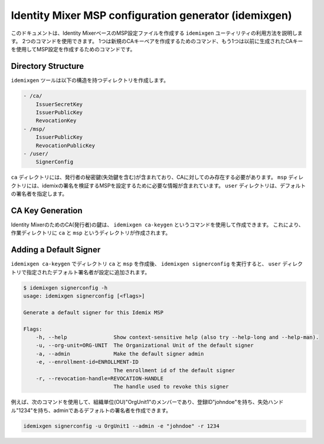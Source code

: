 Identity Mixer MSP configuration generator (idemixgen)
======================================================

このドキュメントは、Identity MixerベースのMSP設定ファイルを作成する ``idemixgen`` ユーティリティの利用方法を説明します。
2つのコマンドを使用できます。
1つは新規のCAキーペアを作成するためのコマンド、もう1つは以前に生成されたCAキーを使用してMSP設定を作成するためのコマンドです。

Directory Structure
-------------------

``idemixgen`` ツールは以下の構造を持つディレクトリを作成します。

.. code:: bash

    - /ca/
        IssuerSecretKey
        IssuerPublicKey
        RevocationKey
    - /msp/
        IssuerPublicKey
        RevocationPublicKey
    - /user/
        SignerConfig

``ca`` ディレクトリには、発行者の秘密鍵(失効鍵を含む)が含まれており、CAに対してのみ存在する必要があります。
``msp`` ディレクトリには、idemixの署名を検証するMSPを設定するために必要な情報が含まれています。
``user`` ディレクトリは、デフォルトの署名者を指定します。

CA Key Generation
-----------------

Identity MixerのためのCA(発行者)の鍵は、 ``idemixgen ca-keygen`` というコマンドを使用して作成できます。
これにより、作業ディレクトリに ``ca`` と ``msp`` というディレクトリが作成されます。

Adding a Default Signer
-----------------------
``idemixgen ca-keygen`` でディレクトリ ``ca`` と ``msp`` を作成後、 ``idemixgen signerconfig`` を実行すると、 ``user`` ディレクトリで指定されたデフォルト署名者が設定に追加されます。

.. code:: bash

    $ idemixgen signerconfig -h
    usage: idemixgen signerconfig [<flags>]

    Generate a default signer for this Idemix MSP

    Flags:
        -h, --help               Show context-sensitive help (also try --help-long and --help-man).
        -u, --org-unit=ORG-UNIT  The Organizational Unit of the default signer
        -a, --admin              Make the default signer admin
        -e, --enrollment-id=ENROLLMENT-ID
                                 The enrollment id of the default signer
        -r, --revocation-handle=REVOCATION-HANDLE
                                 The handle used to revoke this signer

例えば、次のコマンドを使用して、組織単位(OU)"OrgUnit1"のメンバーであり、登録ID"johndoe"を持ち、失効ハンドル"1234"を持ち、adminであるデフォルトの署名者を作成できます。

.. code:: bash

    idemixgen signerconfig -u OrgUnit1 --admin -e "johndoe" -r 1234

.. Licensed under Creative Commons Attribution 4.0 International License
   https://creativecommons.org/licenses/by/4.0/
